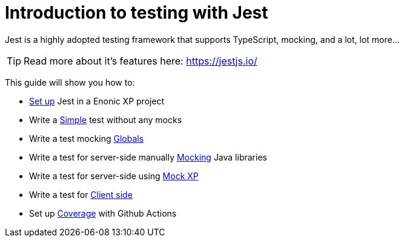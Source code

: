 = Introduction to testing with Jest
:toc: right
:experimental:
:sourcedir: ../

Jest is a highly adopted testing framework that supports TypeScript, mocking, and a lot,
lot more...

TIP: Read more about it's features here: https://jestjs.io/

This guide will show you how to:

* link:setup[Set up] Jest in a Enonic XP project
* Write a link:simple[Simple] test without any mocks
* Write a test mocking link:globals[Globals]
* Write a test for server-side manually link:mock[Mocking] Java libraries
* Write a test for server-side using link:mock-xp[Mock XP]
* Write a test for link:clientSide[Client side]
* Set up link:coverage[Coverage] with Github Actions
